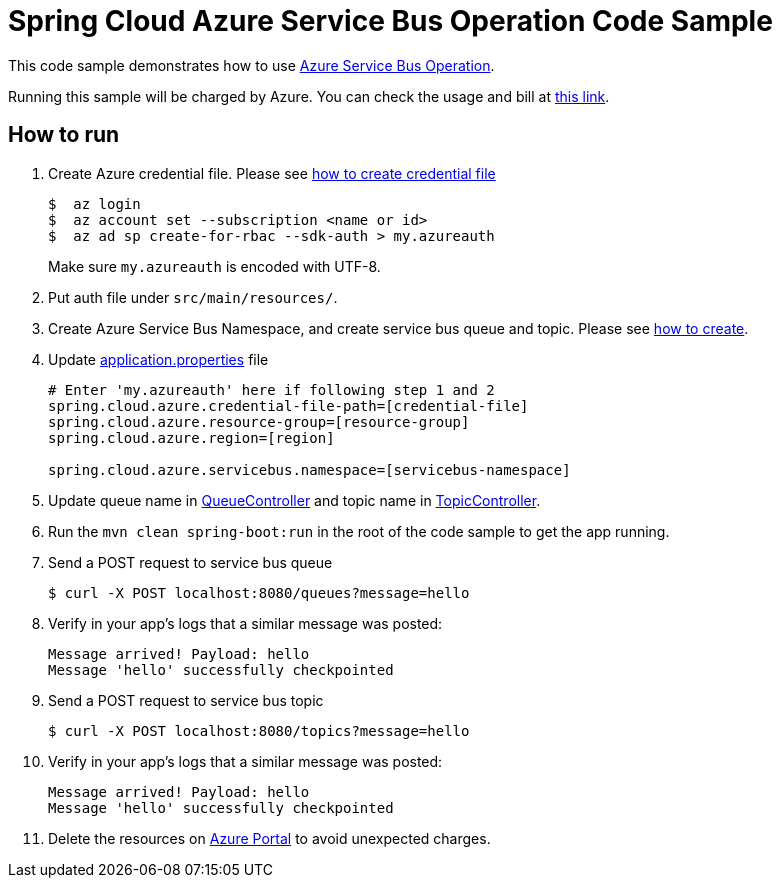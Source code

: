 = Spring Cloud Azure Service Bus Operation Code Sample

This code sample demonstrates how to use https://github.com/Microsoft/spring-cloud-azure/blob/master/spring-integration-azure/src/main/java/com/microsoft/azure/spring/integration/servicebus/topic/ServiceBusTopicOperation.java[Azure Service Bus Operation].

Running this sample will be charged by Azure. You can check the usage and bill at https://azure.microsoft.com/en-us/account/[this link].

== How to run

1.  Create Azure credential file. Please see https://github.com/Azure/azure-libraries-for-java/blob/master/AUTH.md[how
to create credential file]
+
....
$  az login
$  az account set --subscription <name or id>
$  az ad sp create-for-rbac --sdk-auth > my.azureauth
....
+
Make sure `my.azureauth` is encoded with UTF-8.

2. Put auth file under `src/main/resources/`.

3. Create Azure Service Bus Namespace, and create service bus queue and topic. Please see https://docs.microsoft.com/en-us/azure/service-bus-messaging/service-bus-create-namespace-portal[how to create].

4. Update link:src/main/resources/application.properties[application.properties] file
+
....
# Enter 'my.azureauth' here if following step 1 and 2
spring.cloud.azure.credential-file-path=[credential-file]
spring.cloud.azure.resource-group=[resource-group]
spring.cloud.azure.region=[region]

spring.cloud.azure.servicebus.namespace=[servicebus-namespace]
....
+

5. Update queue name in link:src/main/java/example/QueueController.java#L31[QueueController] and topic name in link:src/main/java/example/TopicController.java#L31[TopicController].

5. Run the `mvn clean spring-boot:run` in the root of the code sample to get the app running.

6.  Send a POST request to service bus queue
+
....
$ curl -X POST localhost:8080/queues?message=hello
....

7. Verify in your app's logs that a similar message was posted:
+
....
Message arrived! Payload: hello
Message 'hello' successfully checkpointed
....

8.  Send a POST request to service bus topic
+
....
$ curl -X POST localhost:8080/topics?message=hello
....

9. Verify in your app's logs that a similar message was posted:
+
....
Message arrived! Payload: hello
Message 'hello' successfully checkpointed
....

10. Delete the resources on http://ms.portal.azure.com/[Azure Portal] to avoid unexpected charges.
